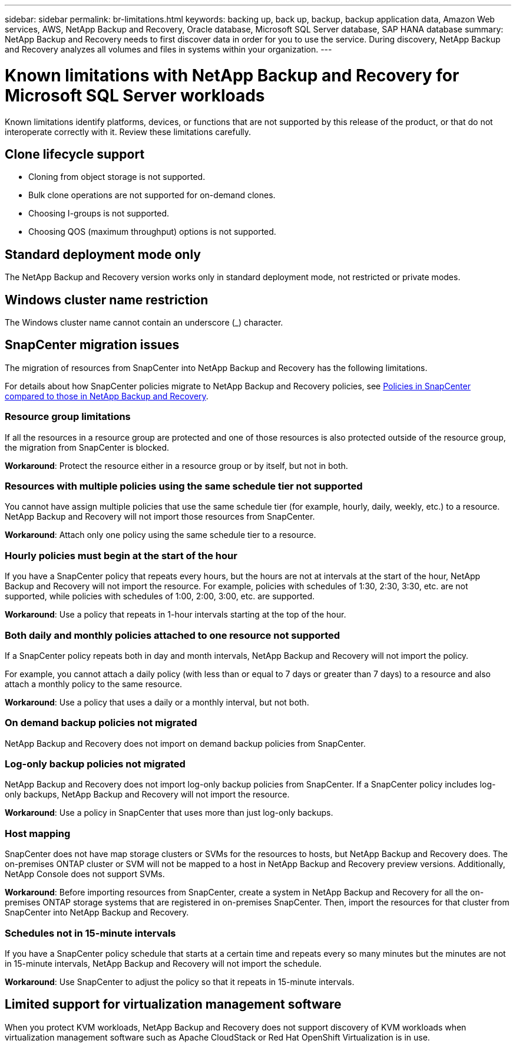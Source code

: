 ---
sidebar: sidebar
permalink: br-limitations.html
keywords: backing up, back up, backup, backup application data, Amazon Web services, AWS, NetApp Backup and Recovery, Oracle database, Microsoft SQL Server database, SAP HANA database
summary: NetApp Backup and Recovery needs to first discover data in order for you to use the service. During discovery, NetApp Backup and Recovery analyzes all volumes and files in systems within your organization. 
---

= Known limitations with NetApp Backup and Recovery for Microsoft SQL Server workloads
:hardbreaks:
:nofooter:
:icons: font
:linkattrs:
:imagesdir: ./media/

[.lead]
Known limitations identify platforms, devices, or functions that are not supported by this release of the product, or that do not interoperate correctly with it. Review these limitations carefully.

== Clone lifecycle support

* Cloning from object storage is not supported.
* Bulk clone operations are not supported for on-demand clones.
* Choosing I-groups is not supported.
* Choosing QOS (maximum throughput) options is not supported.

== Standard deployment mode only
The NetApp Backup and Recovery version works only in standard deployment mode, not restricted or private modes. 


== Windows cluster name restriction

The Windows cluster name cannot contain an underscore (_) character.


== SnapCenter migration issues

The migration of resources from SnapCenter into NetApp Backup and Recovery has the following limitations.

For details about how SnapCenter policies migrate to NetApp Backup and Recovery policies, see link:reference-policy-differences-snapcenter.html[Policies in SnapCenter compared to those in NetApp Backup and Recovery].

=== Resource group limitations 

If all the resources in a resource group are protected and one of those resources is also protected outside of the resource group, the migration from SnapCenter is blocked. 

*Workaround*: Protect the resource either in a resource group or by itself, but not in both. 

=== Resources with multiple policies using the same schedule tier not supported

You cannot have assign multiple policies that use the same schedule tier (for example, hourly, daily, weekly, etc.) to a resource. NetApp Backup and Recovery will not import those resources from SnapCenter.

*Workaround*: Attach only one policy using the same schedule tier to a resource.
 
=== Hourly policies must begin at the start of the hour

If you have a SnapCenter policy that repeats every hours, but the hours are not at intervals at the start of the hour, NetApp Backup and Recovery will not import the resource. For example, policies with schedules of 1:30, 2:30, 3:30, etc. are not supported, while policies with schedules of 1:00, 2:00, 3:00, etc. are supported.

*Workaround*: Use a policy that repeats in 1-hour intervals starting at the top of the hour.

=== Both daily and monthly policies attached to one resource not supported

If a SnapCenter policy repeats both in day and month intervals, NetApp Backup and Recovery will not import the policy.

For example, you cannot attach a daily policy (with less than or equal to 7 days or greater than 7 days) to a resource and also attach a monthly policy to the same resource. 

*Workaround*: Use a policy that uses a daily or a monthly interval, but not both.

=== On demand backup policies not migrated

NetApp Backup and Recovery does not import on demand backup policies from SnapCenter.

=== Log-only backup policies not migrated 

NetApp Backup and Recovery does not import log-only backup policies from SnapCenter. If a SnapCenter policy includes log-only backups, NetApp Backup and Recovery will not import the resource.


*Workaround*: Use a policy in SnapCenter that uses more than just log-only backups. 


=== Host mapping 
SnapCenter does not have map storage clusters or SVMs for the resources to hosts, but NetApp Backup and Recovery does. The on-premises ONTAP cluster or SVM will not be mapped to a host in NetApp Backup and Recovery preview versions. Additionally, NetApp Console does not support SVMs. 


*Workaround*: Before importing resources from SnapCenter, create a system in NetApp Backup and Recovery for all the on-premises ONTAP storage systems that are registered in on-premises SnapCenter. Then, import the resources for that cluster from SnapCenter into NetApp Backup and Recovery.


=== Schedules not in 15-minute intervals 

If you have a SnapCenter policy schedule that starts at a certain time and repeats every so many minutes but the minutes are not in 15-minute intervals, NetApp Backup and Recovery will not import the schedule.


*Workaround*: Use SnapCenter to adjust the policy so that it repeats in 15-minute intervals.

== Limited support for virtualization management software
When you protect KVM workloads, NetApp Backup and Recovery does not support discovery of KVM workloads when virtualization management software such as Apache CloudStack or Red Hat OpenShift Virtualization is in use.
